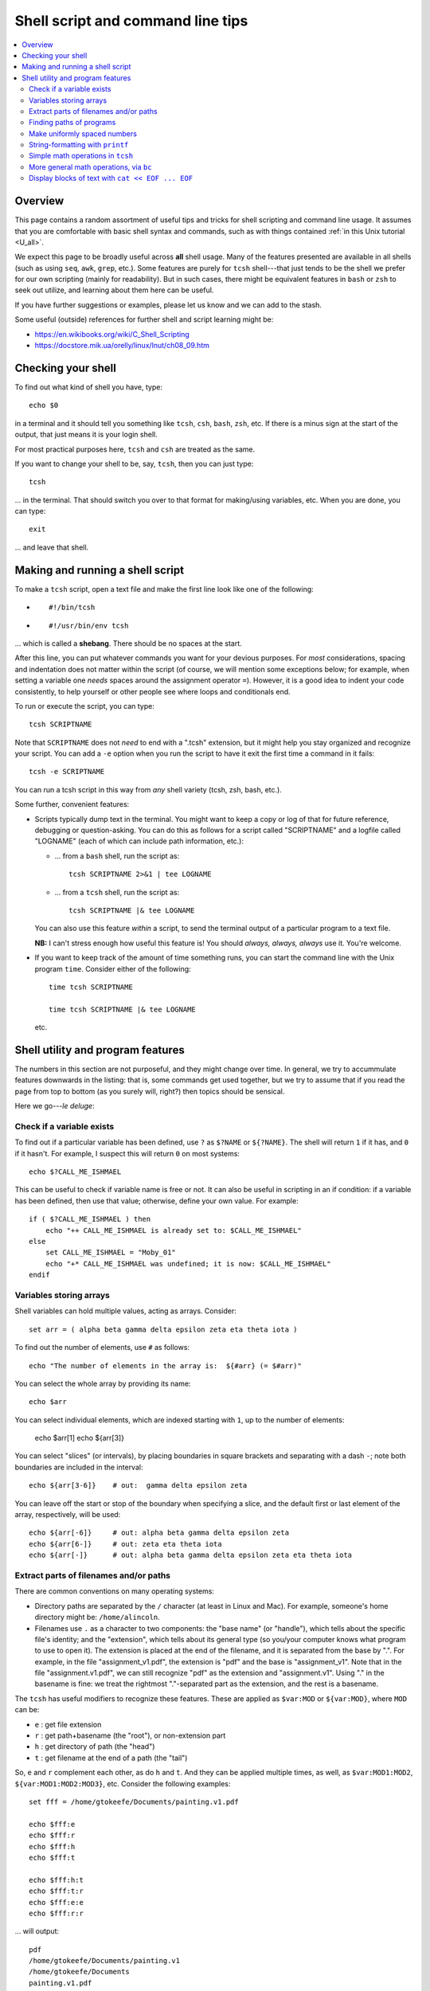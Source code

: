 .. _edu_shell_script:


**************************************
**Shell script and command line tips**
**************************************

.. highlight:: tcsh

.. contents:: :local:


Overview
========

This page contains a random assortment of useful tips and tricks for
shell scripting and command line usage.  It assumes that you are
comfortable with basic shell syntax and commands, such as with things
contained :ref:`in this Unix tutorial <U_all>`.

We expect this page to be broadly useful across **all** shell
usage. Many of the features presented are available in all shells
(such as using ``seq``, ``awk``, ``grep``, etc.).  Some features are
purely for ``tcsh`` shell---that just tends to be the shell we prefer
for our own scripting (mainly for readability).  But in such cases,
there might be equivalent features in ``bash`` or ``zsh`` to seek out
utilize, and learning about them here can be useful.  

If you have further suggestions or examples, please let us know and we
can add to the stash.

Some useful (outside) references for further shell and script learning
might be:

* `<https://en.wikibooks.org/wiki/C_Shell_Scripting>`_

* `<https://docstore.mik.ua/orelly/linux/lnut/ch08_09.htm>`_


Checking your shell
====================

To find out what kind of shell you have, type::

  echo $0

in a terminal and it should tell you something like ``tcsh``, ``csh``,
``bash``, ``zsh``, etc.  If there is a minus sign at the start of the
output, that just means it is your login shell.  

For most practical purposes here, ``tcsh`` and ``csh`` are treated as
the same.

If you want to change your shell to be, say, ``tcsh``, then you can
just type::

  tcsh

\.\.\. in the terminal.  That should switch you over to that format
for making/using variables, etc.  When you are done, you can type::

  exit

\.\.\. and leave that shell.

Making and running a shell script
==================================

To make a ``tcsh`` script, open a text file and make the first line
look like one of the following:

* ::

    #!/bin/tcsh

* ::

    #!/usr/bin/env tcsh

\.\.\. which is called a **shebang**.  There should be no spaces at
the start.  

After this line, you can put whatever commands you want for your
devious purposes.  For *most* considerations, spacing and indentation
does not matter within the script (of course, we will mention some
exceptions below; for example, when setting a variable one *needs*
spaces around the assignment operator ``=``).  However, it is a good
idea to indent your code consistently, to help yourself or other
people see where loops and conditionals end.

To run or execute the script, you can type::

  tcsh SCRIPTNAME

Note that ``SCRIPTNAME`` does not *need* to end with a ".tcsh"
extension, but it might help you stay organized and recognize your
script.  You can add a ``-e`` option when you run the script to have
it exit the first time a command in it fails::

  tcsh -e SCRIPTNAME

You can run a tcsh script in this way from *any* shell variety (tcsh,
zsh, bash, etc.).

Some further, convenient features:

* Scripts typically dump text in the terminal.  You might want to keep
  a copy or log of that for future reference, debugging or
  question-asking. You can do this as follows for a script called
  "SCRIPTNAME" and a logfile called "LOGNAME" (each of which can
  include path information, etc.):

  * \.\.\. from a ``bash`` shell, run the script as::

      tcsh SCRIPTNAME 2>&1 | tee LOGNAME

  * \.\.\. from a ``tcsh`` shell, run the script as::

      tcsh SCRIPTNAME |& tee LOGNAME

  You can also use this feature *within* a script, to send the
  terminal output of a particular program to a text file.

  **NB:** I can't stress enough how useful this feature is! You should
  *always, always, always* use it.  You're welcome.

* If you want to keep track of the amount of time something runs, you
  can start the command line with the Unix program ``time``.
  Consider either of the following::

    time tcsh SCRIPTNAME

    time tcsh SCRIPTNAME |& tee LOGNAME

  etc.


Shell utility and program features
==================================

The numbers in this section are not purposeful, and they might change
over time.  In general, we try to accummulate features downwards in
the listing: that is, some commands get used together, but we try to
assume that if you read the page from top to bottom (as you surely
will, right?) then topics should be sensical.

Here we go---*le deluge*:


Check if a variable exists
----------------------------

To find out if a particular variable has been defined, use ``?`` as
``$?NAME`` or ``${?NAME}``.  The shell will return ``1`` if it has,
and ``0`` if it hasn't.  For example, I suspect this will return
``0`` on most systems::

   echo $?CALL_ME_ISHMAEL
   
This can be useful to check if variable name is free or not.  It
can also be useful in scripting in an if condition: if a variable
has been defined, then use that value; otherwise, define your own
value.  For example::

  if ( $?CALL_ME_ISHMAEL ) then
      echo "++ CALL_ME_ISHMAEL is already set to: $CALL_ME_ISHMAEL"
  else
      set CALL_ME_ISHMAEL = "Moby_01"
      echo "+* CALL_ME_ISHMAEL was undefined; it is now: $CALL_ME_ISHMAEL"
  endif
  

Variables storing arrays
--------------------------

Shell variables can hold multiple values, acting as arrays.
Consider::

  set arr = ( alpha beta gamma delta epsilon zeta eta theta iota )

To find out the number of elements, use ``#`` as follows::

  echo "The number of elements in the array is:  ${#arr} (= $#arr)"

You can select the whole array by providing its name::

  echo $arr

You can select individual elements, which are indexed starting with
``1``, up to the number of elements:

  echo $arr[1]
  echo ${arr[3]}

You can select "slices" (or intervals), by placing boundaries in
square brackets and separating with a dash ``-``; note both
boundaries are included in the interval::

  echo ${arr[3-6]}    # out:  gamma delta epsilon zeta

You can leave off the start or stop of the boundary when specifying
a slice, and the default first or last element of the array,
respectively, will be used::

  echo ${arr[-6]}     # out: alpha beta gamma delta epsilon zeta
  echo ${arr[6-]}     # out: zeta eta theta iota
  echo ${arr[-]}      # out: alpha beta gamma delta epsilon zeta eta theta iota

Extract parts of filenames and/or paths
----------------------------------------

There are common conventions on many operating systems: 

* Directory paths are separated by the ``/`` character (at least in
  Linux and Mac).  For example, someone's home directory might be:
  ``/home/alincoln``.

* Filenames use ``.`` as a character to two components: the "base
  name" (or "handle"), which tells about the specific file's
  identity; and the "extension", which tells about its general type
  (so you/your computer knows what program to use to open it).  The
  extension is placed at the end of the filename, and it is
  separated from the base by ".".  For example, in the file
  "assignment_v1.pdf", the extension is "pdf" and the base is
  "assignment_v1".  Note that in the file "assignment.v1.pdf", we
  can still recognize "pdf" as the extension and "assignment.v1".
  Using "." in the basename is fine: we treat the rightmost
  "."-separated part as the extension, and the rest is a basename.

The ``tcsh`` has useful modifiers to recognize these
features. These are applied as ``$var:MOD`` or ``${var:MOD}``,
where ``MOD`` can be:

* ``e`` : get file extension

* ``r`` : get path+basename (the "root"), or non-extension part

* ``h`` : get directory of path (the "head")

* ``t`` : get filename at the end of a path (the "tail")

So, ``e`` and ``r`` complement each other, as do ``h`` and ``t``.
And they can be applied multiple times, as well, as
``$var:MOD1:MOD2``, ``${var:MOD1:MOD2:MOD3}``, etc.  Consider the
following examples::

  set fff = /home/gtokeefe/Documents/painting.v1.pdf

  echo $fff:e    
  echo $fff:r
  echo $fff:h
  echo $fff:t

  echo $fff:h:t
  echo $fff:t:r
  echo $fff:e:e
  echo $fff:r:r

\.\.\. will output::

  pdf
  /home/gtokeefe/Documents/painting.v1
  /home/gtokeefe/Documents
  painting.v1.pdf

  Documents
  painting.v1
  # an empty string is returned in this case
  /home/gtokeefe/Documents/painting

Note that the last one (``echo $fff:r:r``) might not really be what
we want, since the ``v1`` is not really an extension to be
removed. The shell can't read our minds (yet!), so always check the
outputs as you go. 


Finding paths of programs
---------------------------  

Get the full path for a program in your $PATH::

    which PROGRAM

You could store this in a variable with::

    set var = `which PROGRAM`

This could be useful if you want to get the directory location of a
program. Say you want the file containing your AFNI binaries: first
by finding the ``afni`` program, and then selecting the directory
containing it::

     set loc_afni = `which afni`
     set loc_abin = ${loc_afni:h}
     echo ${loc_afni}                # ex out: /home/mgandhi/abin/afni
     echo ${loc_abin}                # ex out: /home/mgandhi/abin


Make uniformly spaced numbers
--------------------------------

Generate uniformly-spaced numbers with the ``seq`` command.  This
program requires either 1, 2 or 3 arguments after.  

Here are examples of each, where we name each argument by how it
will be interpreted, and describe its output (though there are no
commas in the actual output, just a list of numbers)::

  seq STOP               # out: 1, 2, 3, ..., STOP
  seq START STOP         # out: START, START+1, START+2, ..., STOP
  seq START STEP STOP    # out: START, START+1*STEP, START+2*STEP, ..., STOP

Note that the default ``START`` is 1, and ``STOP`` is included in
the interval (unlike, say, typical Python syntax of boundaries).
The ``STEP`` can be negative. 

Examples::

  seq 5               # out: 1 2 3 4 5
  seq -3 3            # out: -3 -2 -1 0 1 2 3
  seq 4 2 11          # out: 4 6 8 10
  seq 11 -3 -2        # out: 11 8 5 2 -1

Outputs can also be stored as an array in a shell variable::

  set var = `seq 4 2 11`

It can be useful to make a counter or iterator in a loop::

  foreach ii ( `seq 10` )
      echo "++ The counter is:  ${ii}"
  end

This can also combine usefully with arrays and using ``#`` to get
the number of elements in it.  Consider::

  set aaa = ( omega psi chi phi upsilon tau )

  foreach ii ( `seq ${#aaa}` )
      echo "++ The [$ii]th value is:  ${aaa[$ii]}"
  end


String-formatting with ``printf``
----------------------------------

The string formatting syntax is quite to that of C programs in
print statements (of which Python borrows most for its own
str.format() method).  You print a string, ``printf "...."``, and
for each value you want to insert into a string, you a percent
symbol and then a descriptor of the type:

* "%d" : integer-valued numbers

* "%f" : floating point numbers

* "%g" : scientific notation (``1.23e+15``, ``4.56e-12``, etc.)

* "%G" : scientific notation (``1.23E+15``, ``4.56E-12``, etc.)

* "%s" : strings

After listing your string with spaces created for values, you
specify the values to be inserted in the same order.  So, consider
the following::

  printf "%d %f %s" 10 100.1 banana   # out: 10 100.100000 banana


You can control lots of features for each entry.  We demonstrate
some of these for the "float" type, but relevant features apply to
all other types::

  printf "%10f" 15.1     # (all) make 10 empty spaces, and put the value inside
  printf "%-10f" 15.1    # (all) as above, and left justify the value inside
  printf "%-10.3f" 15.1  # (fl) as above, and specify 3 decimal places
  printf "%10.5d" 15     # (int) make 10 empty spaces, zeropad the number to 5 spaces, and put the value inside

Note that ``printf`` does *not* put a newline character ``\n`` at
the end of a line (``echo`` does), so you would have to do that
yourself::

  printf " %.5d %10.6f %-10s\n" 3 -21 banana 

\.\.\. which outputs::

  00003 -21.000000 banana

Consider the following example of generating zeropadded numbers,
for a filename::

  foreach ii ( `seq 10` )
     set jj    = `printf "%.3d" ${ii}`
     set fname = name_${jj}.txt
     printf "++ The [%3d ]th filename is:  %s\n" ${ii} ${fname}
  end


Simple math operations in ``tcsh``
--------------------------------------

You can do simple math operations like adding, subtracting,
multiplying and dividing integers with the ``@``
functionality. Consider::

  @  aa = 10 + 5
  @  bb = 10 - 5
  @  cc = 10 * 5
  @  dd = 10 / 5
  @  ee = 10 / 3

\.\.\. and echoing the outputs produces::

  15
  5
  50 
  2 
  3

Note how these are *only* integer operations---note what happens in
the case of ``$ee`` (no remainder).  This can also be useful for
incrementing in place::

  set vv = 1
  @   vv+= 1 
  echo $vv

\.\.\. which outputs 2.  One can also ``-=``, ``*=`` and ``/=``. 

This is useful, for example counting things in a loop::

  set count = 0

  set letters = ( a b c d e d A s a w e v s d c e w Q a )

  foreach ll ( ${letters} )
      if ( "${ll}" == "a" ) then
          @ count+= 1
      endif
  end

  echo "++ I found ${count} instances of 'a' in this set."

But for more complicated expressions or those involving decimals
(floating point numbers), we need something different---see the ``bc``
operation, below.

   
More general math operations, via ``bc`` 
--------------------------------------------------

*Go, Eagles!*

This program allows you to write an expression with some pretty
general functionality, and have it evaluated as a calculator (that
is what the "c" in ``bc`` stands for) would.  The general syntax we
will use this is: ``echo "MATH EXPRESSION" | bc``.  By default, the
expressions will be considered to be integer-based, but we can
specify a "scale" for the number of decimals to output. Consider
the following::

  echo "10 + 15" | bc    
  echo "10 / 15" | bc    
  echo "10. / 15" | bc    
  echo "scale = 5; 10. / 15" | bc    

\.\.\. which outputs::

  25
  0
  0
  .66666

Note how even using decimals did nothing, without the scale being
set.  Note also how the scale *truncates* the output, not
*rounding* it: we would expect the last value to be ``.66667``,
typically.

You can save the output directly by using the fun backticks:

  set output1 = `echo "10. / 15" | bc`
  set output2 = `echo "scale = 5; 10. / 15" | bc`

etc.

There are lots of operators that can be included in the expression.
You can also use parentheses to control order of operations,
following usual math rules.  You can use variables inside the
expression. Some examples::

  set  mm = 18
  echo "5 % 3" | bc                     # calc remainder; out:  2
  echo "${mm} % 3" | bc                 # calc remainder; out:  0
  echo "2^5" | bc                       # calc power; out: 32
  echo "scale = 4 ; (3.14^5) + 2" | bc  # calc power; out: 307.2447
  echo "scale = 3 ; sqrt( 35 )" | bc    # calc sq root; out: 5.916

You can also have comparative expressions, checking for equality
``==``, inequality ``!=``, greater than ``>``, less than or equal
``<=``, etc.  (Though note that checking for strict inequality of
floating point numbers is not advised!)  Boolean operators can be
used, as well: or ``||``, and ``&&``, not ``!``.  If a logical
expression evaluates to True, the output is 1; False outputs to 0.
Consider these examples::

   set val = 100

   echo "50 < ${val}" | bc
   echo "50 < ${val} && ${val} < 200" | bc
   echo "10^2 == ${val}" | bc
   echo "! $val % 7 || ! $val % 3" | bc

\.\.\. outputs::

   1     # 50 is less than 100
   1     # 50 is less than 100 AND 100 is less than 200
   1     # 10-squared is equal to 100
   0     # it is not true that: either 7 or 3 is a factor of 100

See the help ``man bc`` for more information.

Display blocks of text with ``cat << EOF ... EOF``
---------------------------------------------------

You can ``echo`` or ``printf`` text line by line, which is often good
enough.  But what if you have a *block* of text?  You could just have
several ``echo`` commands::

  echo "# Program author:  A. Lovelace"
  echo "# Program version: G"
  echo "# Program date:    Aug 1, 1843"
  echo "" 
  echo ""
  echo "# Comment on line 1 ..."
  echo ""

This quickly becomes unwieldy.  A better way to go is to use the
following syntax of the ``cat`` program (no silly, feline puns allowed
here, unless the are about *fat*\ cats)::

  cat << EOF
  # Program author:  A. Lovelace
  # Program version: G
  # Program date:    Aug 1, 1843


  # Comment on line 1 ...

  EOF

Three things to note:  

* Spacing and empty line within the blocks are preserved, both at the
  start of lines and within lines.

* The ``EOF`` is just a commonly used syntax, and you could use
  another string there.  However, don't use something that might occur
  at the start of a line in that block of text.

* This is a case where spacing **does** matter.  The closing string
  ``EOF`` must occur at the start of the line.  It cannot be indented.
  Otherwise, the shell interpreter won't find the closing of the block.

You can include variables that have been defined outside the block in
the block, just by referring to them as usual::

  set N = 25

  cat << EOF

     echo "The value of N is: ${N}"

  EOF

You can redirect the block into a text file, as well.  This might be
useful if you are creating a script.  This is done as follows::

  set N = 25

  cat << EOF >> SOME_FILE

     echo "The value of N is: ${N}"

  EOF

This puts the three lines of text that appear in the block into
``SOME_FILE``; this was done in "append" mode, so the text file
just gets longer if text were there previously.  Changing ``>>
SOME_FILE`` to ``> SOME_FILE`` puts the operation in
"overwrite" mode, instead.

You can even define (or set) new variables inside the block of text.
This might occur if you are generating a script file in this way, for
example.  However, you will have to "escape" the usage of any of these
variables within the text block.  Consider the following::

  set N = 25

  cat << EOF > SOME_OTHER_FILE

     echo "The value of N is: ${N}"

     set Nsq = N * N

     The value of Nsq is: \${Nsq}


  EOF

After this, ``SOME_OTHER_FILE`` looks like the following::

   echo "The value of N is: 25"

   set Nsq = N * N

   The value of Nsq is: ${Nsq}

If we hadn't put a backslash ``\`` before the *usage* (not definition)
of ``$Nsq``, then we would have gotten an error.  Note that we only
did this with the variable set *inside* the block (``$Nsq``), not the
one set *outside* it (``$N``), because it was already evaluated before
getting to the block.

A final note: if you are going to dump in a shebang, you do *not* need
to escape the exclamation point in it.  Thus, the following would be
correct::

  set N = 25

  cat << EOF > SOME_LAST_FILE.tcsh
  #!/bin/tcsh

  echo "The value of N is: ${N}"

  set Nsq = N * N

  The value of Nsq is: \${Nsq}

  EOF

However, if you were using ``echo`` to dump a shebang into a file, you
*would* need to escape the exclamation point::

  echo "#!/bin/tcsh"   > BAD_SCRIPT.tcsh

  echo "#\!/bin/tcsh"  > GOOD_SCRIPT.tcsh

You can verify this in each case.
